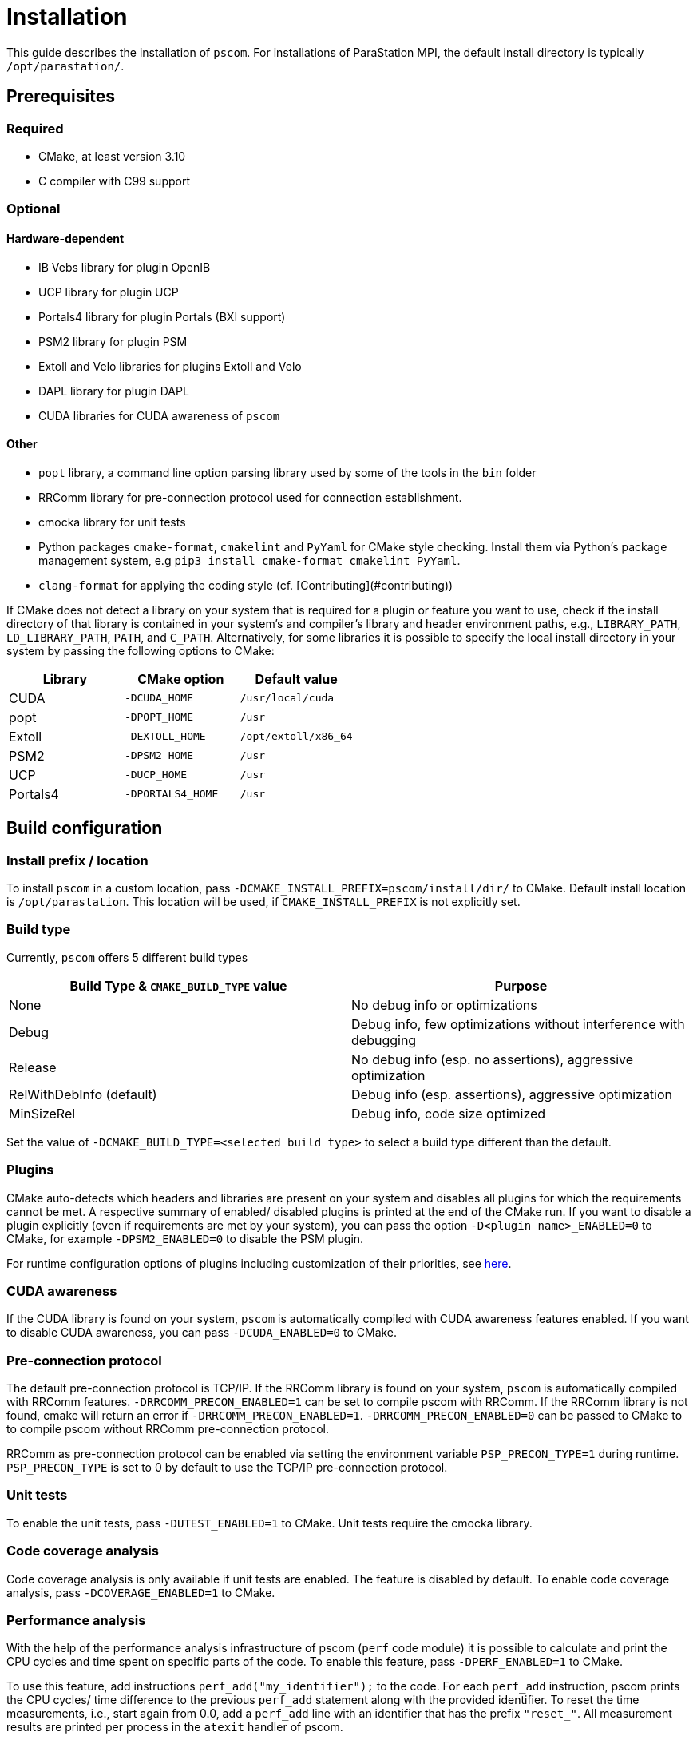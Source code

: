 = Installation

This guide describes the installation of `pscom`.
For installations of ParaStation MPI, the default install directory is typically `/opt/parastation/`.

== Prerequisites

=== Required

* CMake, at least version 3.10
* C compiler with C99 support

=== Optional

==== Hardware-dependent

* IB Vebs library for plugin OpenIB
* UCP library for plugin UCP
* Portals4 library for plugin Portals (BXI support)
* PSM2 library for plugin PSM
* Extoll and Velo libraries for plugins Extoll and Velo
* DAPL library for plugin DAPL
* CUDA libraries for CUDA awareness of `pscom`

==== Other

* `popt` library, a command line option parsing library used by some of the tools in the `bin` folder
* RRComm library for pre-connection protocol used for connection establishment.
* cmocka library for unit tests
* Python packages `cmake-format`, `cmakelint` and `PyYaml` for CMake style checking. Install them via Python's package management system, e.g `pip3 install cmake-format cmakelint PyYaml`.
* `clang-format` for applying the coding style (cf. [Contributing](#contributing))


If CMake does not detect a library on your system that is required for a plugin or feature you want to use, check if the install directory of that library is contained in your system's and compiler's library and header environment paths, e.g., `LIBRARY_PATH`, `LD_LIBRARY_PATH`, `PATH`, and `C_PATH`.
Alternatively, for some libraries it is possible to specify the local install directory in your system by passing the following options to CMake:

|===
| Library | CMake option | Default value

| CUDA
| `-DCUDA_HOME`
| `/usr/local/cuda`

| popt
| `-DPOPT_HOME`
| `/usr`

| Extoll
| `-DEXTOLL_HOME`
| `/opt/extoll/x86_64`

| PSM2
| `-DPSM2_HOME`
| `/usr`

| UCP
| `-DUCP_HOME`
| `/usr`

| Portals4
| `-DPORTALS4_HOME`
| `/usr`
|===

== Build configuration

=== Install prefix / location

To install `pscom` in a custom location, pass `-DCMAKE_INSTALL_PREFIX=pscom/install/dir/` to CMake.
Default install location is `/opt/parastation`.
This location will be used, if `CMAKE_INSTALL_PREFIX` is not explicitly set.

=== Build type

Currently, `pscom` offers 5 different build types

|===
| Build Type & `CMAKE_BUILD_TYPE` value | Purpose

| None
| No debug info or optimizations

| Debug
| Debug info, few optimizations without interference with debugging

| Release
| No debug info (esp. no assertions), aggressive optimization

| RelWithDebInfo (default)
| Debug info (esp. assertions), aggressive optimization

| MinSizeRel
| Debug info, code size optimized
|===

Set the value of `-DCMAKE_BUILD_TYPE=<selected build type>` to select a build type different than the default.

=== Plugins

CMake auto-detects which headers and libraries are present on your system and disables all plugins for which the requirements cannot be met.
A respective summary of enabled/ disabled plugins is printed at the end of the CMake run.
If you want to disable a plugin explicitly (even if requirements are met by your system), you can pass the option `-D<plugin name>_ENABLED=0` to CMake, for example `-DPSM2_ENABLED=0` to disable the PSM plugin.

For runtime configuration options of plugins including customization of their priorities, see link:./doc/RuntimeConfig.md#plugin-options[here].

=== CUDA awareness

If the CUDA library is found on your system, `pscom` is automatically compiled with CUDA awareness features enabled.
If you want to disable CUDA awareness, you can pass `-DCUDA_ENABLED=0` to CMake.

=== Pre-connection protocol

The default pre-connection protocol is TCP/IP. If the RRComm library is found on your system, `pscom` is automatically compiled with RRComm features. `-DRRCOMM_PRECON_ENABLED=1` can be set to compile pscom with RRComm. If the RRComm library is not found, cmake will return an error if `-DRRCOMM_PRECON_ENABLED=1`. `-DRRCOMM_PRECON_ENABLED=0` can be passed to CMake to to compile pscom without RRComm pre-connection protocol.

RRComm as pre-connection protocol can be enabled via setting the environment variable `PSP_PRECON_TYPE=1` during runtime. `PSP_PRECON_TYPE` is set to 0 by default to use the TCP/IP pre-connection protocol.

=== Unit tests

To enable the unit tests, pass `-DUTEST_ENABLED=1` to CMake. Unit tests require the cmocka library.

=== Code coverage analysis

Code coverage analysis is only available if unit tests are enabled. The feature is disabled by default. To enable code coverage analysis, pass `-DCOVERAGE_ENABLED=1` to CMake.

=== Performance analysis

With the help of the performance analysis infrastructure of pscom (`perf` code module) it is possible to calculate and print the CPU cycles and time spent on specific parts of the code.
To enable this feature, pass `-DPERF_ENABLED=1` to CMake.

To use this feature, add instructions `perf_add("my_identifier");` to the code.
For each `perf_add` instruction, pscom prints the CPU cycles/ time difference to the previous `perf_add` statement along with the provided identifier.
To reset the time measurements, i.e., start again from 0.0, add a `perf_add` line with an identifier that has the prefix `"reset_"`.
All measurement results are printed per process in the `atexit` handler of pscom.

== Build & install

It is highly recommended to run CMake from a separate folder.
In the top level `pscom` directory, execute

[,console]
----
$ mkdir build
$ cd build
----

Execute the following from within this newly created folder to compile `pscom` for the default installation path `/opt/parastation`:

[,console]
----
$ cmake ..
$ make
----

CMake will report any missing dependencies. Check the output of CMake carefully.
Add `-DCMAKE_INSTALL_PREFIX=custom/install/path` as additional config parameter to the CMake line to change the installation path.
Finally, to install `pscom` in your system (superuser rights might be required depending on the install location), run

[,console]
----
$ make install
----

== Environment variables

If you have installed `pscom` to a custom location, you need to add this custom path to your system's environment variables so that other sofware - for example ParaStation MPI - can find and work with `pscom`.

[,console]
----
$ export LIBRARY_PATH=pscom/install/dir/lib[64]:${LIBRARY_PATH}
$ export LD_LIBRARY_PATH=pscom/install/dir/lib[64]:${LD_LIBRARY_PATH}
$ export CPATH=pscom/install/dir/include:${CPATH}
$ export PATH=pscom/install/dir/bin:${PATH}
----

